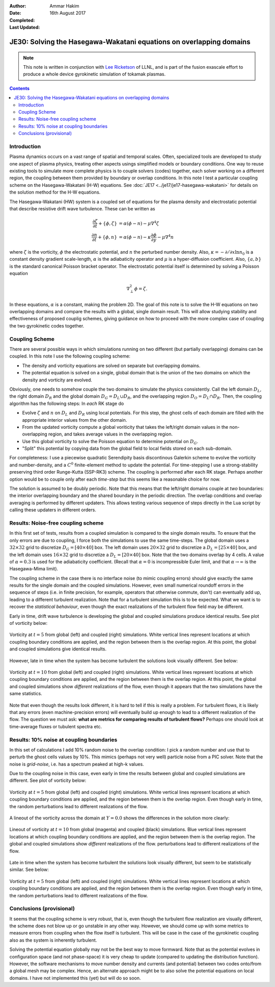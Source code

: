 :Author: Ammar Hakim
:Date: 16th August 2017
:Completed: 
:Last Updated:

JE30: Solving the Hasegawa-Wakatani equations on overlapping domains
====================================================================

.. note::

  This note is written in conjunction with `Lee Ricketson
  <http://cims.nyu.edu/~lfr224/>`_ of LLNL, and is part of the fusion
  exascale effort to produce a whole device gyrokinetic simulation of
  tokamak plasmas.

.. contents::

Introduction
------------

Plasma dynamics occurs on a vast range of spatial and temporal
scales. Often, specialized tools are developed to study one aspect of
plasma physics, treating other aspects usings simplified models or
boundary conditions. One way to reuse existing tools to simulate more
complete physics is to couple solvers (codes) together, each solver
working on a different region, the coupling between them provided by
boundary or overlap conditions. In this note I test a particular
coupling scheme on the Hasegawa-Wakatani (H-W) equations. See
:doc:`JE17 <../je17/je17-hasegawa-wakatani>` for details on the
solution method for the H-W equations.

The Hasegawa-Wakatani (HW) system is a coupled set of equations for
the plasma density and electrostatic potential that describe resistive
drift wave turbulence. These can be written as

.. math::

  \frac{\partial \zeta}{\partial t} + \{\phi,\zeta \} &= \alpha(\phi-n)
  - \mu \nabla^4\zeta
  \\
  \frac{\partial n}{\partial t} + \{\phi,n \} &= \alpha(\phi-n)
  - \kappa \frac{\partial \phi}{\partial y}
  - \mu \nabla^4 n

where :math:`\zeta` is the vorticity, :math:`\phi` the electrostatic
potential, and :math:`n` the perturbed number density. Also,
:math:`\kappa = -\partial/\partial x \ln{n_0}` is a constant density
gradient scale-length, :math:`\alpha` is the adiabaticity operator and
:math:`\mu` is a hyper-diffusion coefficient. Also, :math:`\{a,b\}` is
the standard canonical Poisson bracket operator. The electrostatic
potential itself is determined by solving a Poisson equation

.. math::

  \nabla_{\perp}^2\phi = \zeta.

In these equations, :math:`\alpha` is a constant, making the problem
2D. The goal of this note is to solve the H-W equations on two
overlapping domains and compare the results with a global, single
domain result. This will allow studying stability and effectiveness of
proposed couplig schemes, giving guidance on how to proceed with the
more complex case of coupling the two gyrokinetic codes together.

Coupling Scheme
---------------

There are several possible ways in which simulations running on two
different (but partially overlapping) domains can be coupled. In this
note I use the following coupling scheme:

- The density and vorticity equations are solved on separate but
  overlapping domains.

- The potential equation is solved on a single, global domain that is
  the union of the two domains on which the density and vorticity are
  evolved.

Obviously, one needs to somehow couple the two domains to simulate the
physics consistently. Call the left domain :math:`D_L`, the right
domain :math:`D_R` and the global domain :math:`D_G = D_L \cup D_R`,
and the overlapping region :math:`D_O = D_L \cap D_R`. Then, the
coupling algorithm has the following steps: In *each* RK stage do

- Evolve :math:`\zeta` and :math:`n` on :math:`D_L` and :math:`D_R`
  using local potentials. For this step, the ghost cells of each
  domain are filled with the appropriate interior values from the
  other domain.

- From the updated vorticity compute a global voriticity that takes
  the left/right domain values in the non-overlapping region, and
  takes average values in the overlapping region.

- Use this global vorticity to solve the Poisson equation to determine
  potential on :math:`D_G`.

- "Split" this potential by copying data from the global field to
  local fields stored on each sub-domain.

For completeness: I use a piecewise quadratic Serendipity basis
discontinous Galerkin scheme to evolve the vorticity and
number-density, and a :math:`C^0` finite-element method to update the
potential. For time-stepping I use a strong-stability preserving third
order Runge-Kutta (SSP-RK3) scheme. The coupling is performed after
each RK stage. Perhaps another option would be to couple only after
each *time-step* but this seems like a reasonable choice for now.

The solution is assumed to be doubly periodic. Note that this means
that the left/right domains couple at *two* boundaries: the interior
overlapping boundary and the shared boundary in the periodic
direction. The overlap conditions and overlap averaging is performed
by different updaters. This allows testing various sequence of steps
directly in the Lua script by calling these updaters in different
orders.
  
Results: Noise-free coupling scheme
-----------------------------------

In this first set of tests, results from a coupled simulation is
compared to the single domain results. To ensure that the only errors
are due to coupling, I force both the simulations to use the same
time-steps. The global domain uses a :math:`32\times 32` grid to
discretize :math:`D_G = [40\times 40]` box. The left domain uses
:math:`20\times 32` grid to discretize a :math:`D_L = [25\times 40]`
box, and the left domain uses :math:`16\times 32` grid to discretize a
:math:`D_L = [20\times 40]` box. Note that the two domains overlap by
4 cells. A value of :math:`\alpha = 0.3` is used for the adiabaticity
coefficient. (Recall that :math:`\alpha = 0` is incompressible Euler
limit, and that :math:`\alpha \rightarrow \infty` is the Hasegawa-Mima
limit).

The coupling scheme in the case there is no interface noise (to mimic
coupling errors) should give exactly the same results for the single
domain and the coupled simulations. However, even small numerical
roundoff errors in the sequence of steps (i.e. in finite precision,
for example, operators that otherwise commute, don't) can eventually
add up, leading to a different turbulent realization. Note that for a
turbulent simulation this is to be expected. What we want is to
recover the *statistical behaviour*, even though the exact
realizations of the turbulent flow field may be different.

Early in time, drift wave turbulence is developing the global and
coupled simulations produce identical results. See plot of vorticity
below:

.. figure:: c2-coupled-chi-cmp-t5.png
  :width: 100%
  :align: center

  Vorticity at :math:`t=5` from global (left) and coupled (right)
  simulations. White vertical lines represent locations at which
  coupling boundary conditions are applied, and the region between
  them is the overlap region. At this point, the global and coupled
  simulations give identical results.

However, late in time when the system has become turbulent the
solutions look visually different. See below:

.. figure:: c2-coupled-chi-cmp-t10.png
  :width: 100%
  :align: center

  Vorticity at :math:`t=10` from global (left) and coupled (right)
  simulations. White vertical lines represent locations at which
  coupling boundary conditions are applied, and the region between
  them is the overlap region. At this point, the global and coupled
  simulations show *different* realizations of the flow, even though
  it appears that the two simulations have the same statistics.

Note that even though the results look different, it is hard to tell
if this is really a problem. For turbulent flows, it is likely that
any errors (even machine-precision errors) will eventually build up
enough to lead to a different realization of the flow. The question we
must ask: **what are metrics for comparing results of turbulent
flows?** Perhaps one should look at time-average fluxes or tubulent
spectra etc. 

Results: 10% noise at coupling boundaries
-----------------------------------------

In this set of calculations I add 10% random noise to the overlap
condition: I pick a random number and use that to perturb the ghost
cells values by 10%. This mimics (perhaps not very well) particle
noise from a PIC solver. Note that the noise is *grid-noise*, i.e. has
a spectrum peaked at high-k values.

Due to the coupling noise in this case, even early in time the results
between global and coupled simulations are different. See plot of
vorticity below:

.. figure:: c3-coupled-chi-cmp-t5.png
  :width: 100%
  :align: center

  Vorticity at :math:`t=5` from global (left) and coupled (right)
  simulations. White vertical lines represent locations at which
  coupling boundary conditions are applied, and the region between
  them is the overlap region. Even though early in time, the random
  perturbations lead to different realizations of the flow.

A lineout of the vorticity across the domain at :math:`Y=0.0` shows
the differences in the solution more clearly:

.. figure:: c3-coupled-chi-1d-cmp-t5.png
  :width: 100%
  :align: center

  Lineout of vorticity at :math:`t=10` from global (magenta) and
  coupled (black) simulations. Blue vertical lines represent locations
  at which coupling boundary conditions are applied, and the region
  between them is the overlap region. The global and coupled
  simulations show *different* realizations of the flow.
  perturbations lead to different realizations of the flow.

Late in time when the system has become turbulent the solutions look
visually different, but seem to be statistically similar. See below:

.. figure:: c3-coupled-chi-cmp-t10.png
  :width: 100%
  :align: center

	  
  Vorticity at :math:`t=5` from global (left) and coupled (right)
  simulations. White vertical lines represent locations at which
  coupling boundary conditions are applied, and the region between
  them is the overlap region. Even though early in time, the random
  perturbations lead to different realizations of the flow.

Conclusions (provisional)
-------------------------

It seems that the coupling scheme is very robust, that is, even though
the turbulent flow realization are visually different, the scheme does
not blow up or go unstable in any other way. However, we should come
up with some metrics to measure errors from coupling when the flow
itself is turbulent. This will be case in the case of the gyrokinetic
coupling also as the system is inherently turbulent.

Solving the potential equation globally may not be the best way to
move formward. Note that as the potential evolves in configuration
space (and not phase-space) it is very cheap to update (compared to
updating the distribution function). However, the software mechanisms
to move number density and currents (and potential) between two codes
onto/from a global mesh may be complex. Hence, an alternate approach
might be to also solve the potential equations on local domains. I
have not implemented this (yet) but will do so soon.


